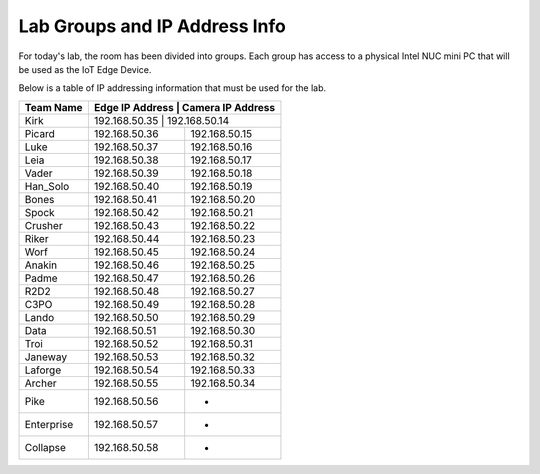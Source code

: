 .. _groups:

******************************
Lab Groups and IP Address Info
******************************

For today's lab, the room has been divided into groups.  Each group has access to a physical Intel NUC mini PC that will be used as the IoT Edge Device.

Below is a table of IP addressing information that must be used for the lab.

+-------------+------------------+----------------------+
| Team Name   | Edge IP Address   | Camera IP Address   |
+=============+==================+======================+
| Kirk        | 192.168.50.35     | 192.168.50.14       |
+-------------+-------------------+---------------------+
| Picard      | 192.168.50.36     | 192.168.50.15       |
+-------------+-------------------+---------------------+
| Luke        | 192.168.50.37     | 192.168.50.16       |
+-------------+-------------------+---------------------+
| Leia        | 192.168.50.38     | 192.168.50.17       |
+-------------+-------------------+---------------------+
| Vader       | 192.168.50.39     | 192.168.50.18       |
+-------------+-------------------+---------------------+
| Han_Solo    | 192.168.50.40     | 192.168.50.19       |
+-------------+-------------------+---------------------+
| Bones       | 192.168.50.41     | 192.168.50.20       |
+-------------+-------------------+---------------------+
| Spock       | 192.168.50.42     | 192.168.50.21       |
+-------------+-------------------+---------------------+
| Crusher     | 192.168.50.43     | 192.168.50.22       |
+-------------+-------------------+---------------------+
| Riker       | 192.168.50.44     | 192.168.50.23       |
+-------------+-------------------+---------------------+
| Worf        | 192.168.50.45     | 192.168.50.24       |
+-------------+-------------------+---------------------+
| Anakin      | 192.168.50.46     | 192.168.50.25       |
+-------------+-------------------+---------------------+
| Padme       | 192.168.50.47     | 192.168.50.26       |
+-------------+-------------------+---------------------+
| R2D2        | 192.168.50.48     | 192.168.50.27       |
+-------------+-------------------+---------------------+
| C3PO        | 192.168.50.49     | 192.168.50.28       |
+-------------+-------------------+---------------------+
| Lando       | 192.168.50.50     | 192.168.50.29       |
+-------------+-------------------+---------------------+
| Data        | 192.168.50.51     | 192.168.50.30       |
+-------------+-------------------+---------------------+
| Troi        | 192.168.50.52     | 192.168.50.31       |
+-------------+-------------------+---------------------+
| Janeway     | 192.168.50.53     | 192.168.50.32       |
+-------------+-------------------+---------------------+
| Laforge     | 192.168.50.54     | 192.168.50.33       |
+-------------+-------------------+---------------------+
| Archer      | 192.168.50.55     | 192.168.50.34       |
+-------------+-------------------+---------------------+
| Pike        | 192.168.50.56     | -                   |
+-------------+-------------------+---------------------+
| Enterprise  | 192.168.50.57     | -                   |
+-------------+-------------------+---------------------+
| Collapse    | 192.168.50.58     | -                   |
+-------------+-------------------+---------------------+
